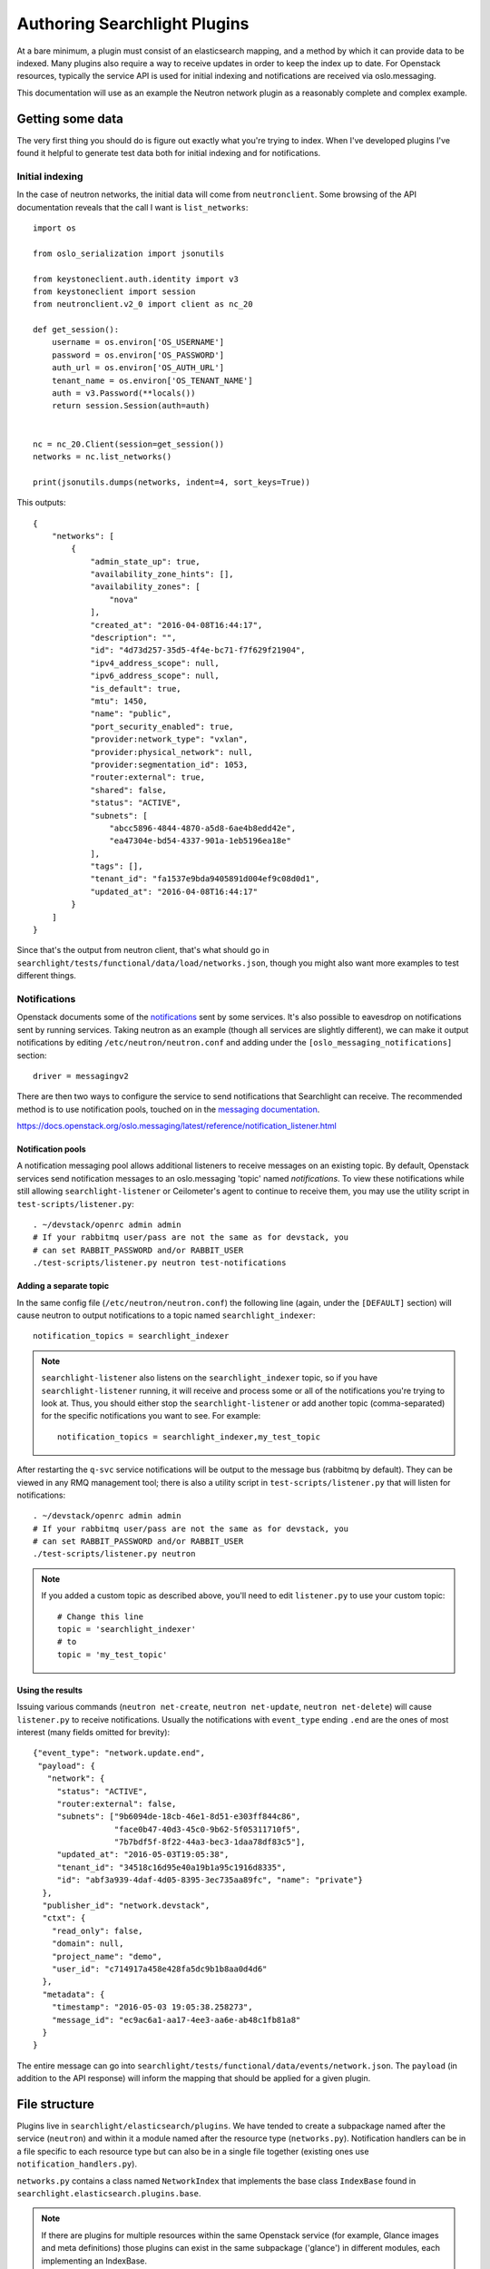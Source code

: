 ..
      Copyright 2016 Hewlett-Packard Enterprise Development Company, L.P.
      All Rights Reserved.

      Licensed under the Apache License, Version 2.0 (the "License"); you may
      not use this file except in compliance with the License. You may obtain
      a copy of the License at

          http://www.apache.org/licenses/LICENSE-2.0

      Unless required by applicable law or agreed to in writing, software
      distributed under the License is distributed on an "AS IS" BASIS, WITHOUT
      WARRANTIES OR CONDITIONS OF ANY KIND, either express or implied. See the
      License for the specific language governing permissions and limitations
      under the License.

.. _searchlight-plugin-authoring:

Authoring Searchlight Plugins
=============================

At a bare minimum, a plugin must consist of an elasticsearch mapping, and a
method by which it can provide data to be indexed. Many plugins also require a
way to receive updates in order to keep the index up to date. For Openstack
resources, typically the service API is used for initial indexing and
notifications are received via oslo.messaging.

This documentation will use as an example the Neutron network plugin as a
reasonably complete and complex example.

Getting some data
-----------------
The very first thing you should do is figure out exactly what you're trying to
index. When I've developed plugins I've found it helpful to generate test data
both for initial indexing and for notifications.

Initial indexing
^^^^^^^^^^^^^^^^
In the case of neutron networks, the initial data will come from
``neutronclient``. Some browsing of the API documentation reveals that the
call I want is ``list_networks``::

    import os

    from oslo_serialization import jsonutils

    from keystoneclient.auth.identity import v3
    from keystoneclient import session
    from neutronclient.v2_0 import client as nc_20

    def get_session():
        username = os.environ['OS_USERNAME']
        password = os.environ['OS_PASSWORD']
        auth_url = os.environ['OS_AUTH_URL']
        tenant_name = os.environ['OS_TENANT_NAME']
        auth = v3.Password(**locals())
        return session.Session(auth=auth)


    nc = nc_20.Client(session=get_session())
    networks = nc.list_networks()

    print(jsonutils.dumps(networks, indent=4, sort_keys=True))

This outputs::

    {
        "networks": [
            {
                "admin_state_up": true,
                "availability_zone_hints": [],
                "availability_zones": [
                    "nova"
                ],
                "created_at": "2016-04-08T16:44:17",
                "description": "",
                "id": "4d73d257-35d5-4f4e-bc71-f7f629f21904",
                "ipv4_address_scope": null,
                "ipv6_address_scope": null,
                "is_default": true,
                "mtu": 1450,
                "name": "public",
                "port_security_enabled": true,
                "provider:network_type": "vxlan",
                "provider:physical_network": null,
                "provider:segmentation_id": 1053,
                "router:external": true,
                "shared": false,
                "status": "ACTIVE",
                "subnets": [
                    "abcc5896-4844-4870-a5d8-6ae4b8edd42e",
                    "ea47304e-bd54-4337-901a-1eb5196ea18e"
                ],
                "tags": [],
                "tenant_id": "fa1537e9bda9405891d004ef9c08d0d1",
                "updated_at": "2016-04-08T16:44:17"
            }
        ]
    }

Since that's the output from neutron client, that's what should go in
``searchlight/tests/functional/data/load/networks.json``, though you might
also want more examples to test different things.

Notifications
^^^^^^^^^^^^^
Openstack documents some of the notifications_ sent by some services. It's
also possible to eavesdrop on notifications sent by running services. Taking
neutron as an example (though all services are slightly different), we can
make it output notifications by editing ``/etc/neutron/neutron.conf`` and
adding under the ``[oslo_messaging_notifications]`` section::

    driver = messagingv2

There are then two ways to configure the service to send notifications that
Searchlight can receive. The recommended method is to use notification pools,
touched on in the `messaging documentation`_.

.. _`messaging documentation`:

https://docs.openstack.org/oslo.messaging/latest/reference/notification_listener.html

Notification pools
##################

A notification messaging pool allows additional listeners to receive
messages on an existing topic. By default, Openstack services send notification
messages to an oslo.messaging 'topic' named `notifications`. To view these
notifications while still allowing ``searchlight-listener`` or Ceilometer's
agent to continue to receive them, you may use the utility script in
``test-scripts/listener.py``::

    . ~/devstack/openrc admin admin
    # If your rabbitmq user/pass are not the same as for devstack, you
    # can set RABBIT_PASSWORD and/or RABBIT_USER
    ./test-scripts/listener.py neutron test-notifications

Adding a separate topic
#######################

In the same config file (``/etc/neutron/neutron.conf``) the following line
(again, under the ``[DEFAULT]`` section) will cause neutron to output
notifications to a topic named ``searchlight_indexer``::

    notification_topics = searchlight_indexer

.. note::

    ``searchlight-listener`` also listens on the ``searchlight_indexer``
    topic, so if you have ``searchlight-listener`` running, it will receive
    and process some or all of the notifications you're trying to look at.
    Thus, you should either stop the ``searchlight-listener`` or add another
    topic (comma-separated) for the specific notifications you want to see.
    For example::

        notification_topics = searchlight_indexer,my_test_topic

After restarting the ``q-svc`` service notifications will be output to the
message bus (rabbitmq by default). They can be viewed in any RMQ management
tool; there is also a utility script in ``test-scripts/listener.py`` that
will listen for notifications::

    . ~/devstack/openrc admin admin
    # If your rabbitmq user/pass are not the same as for devstack, you
    # can set RABBIT_PASSWORD and/or RABBIT_USER
    ./test-scripts/listener.py neutron

.. note::

    If you added a custom topic as described above, you'll need to edit
    ``listener.py`` to use your custom topic::

        # Change this line
        topic = 'searchlight_indexer'
        # to
        topic = 'my_test_topic'

Using the results
#################

Issuing various commands (``neutron net-create``, ``neutron net-update``,
``neutron net-delete``) will cause ``listener.py`` to receive notifications.
Usually the notifications with ``event_type`` ending ``.end`` are the ones of
most interest (many fields omitted for brevity)::

    {"event_type": "network.update.end",
     "payload": {
       "network": {
         "status": "ACTIVE",
         "router:external": false,
         "subnets": ["9b6094de-18cb-46e1-8d51-e303ff844c86",
                     "face0b47-40d3-45c0-9b62-5f05311710f5",
                     "7b7bdf5f-8f22-44a3-bec3-1daa78df83c5"],
         "updated_at": "2016-05-03T19:05:38",
         "tenant_id": "34518c16d95e40a19b1a95c1916d8335",
         "id": "abf3a939-4daf-4d05-8395-3ec735aa89fc", "name": "private"}
      },
      "publisher_id": "network.devstack",
      "ctxt": {
        "read_only": false,
        "domain": null,
        "project_name": "demo",
        "user_id": "c714917a458e428fa5dc9b1b8aa0d4d6"
      },
      "metadata": {
        "timestamp": "2016-05-03 19:05:38.258273",
        "message_id": "ec9ac6a1-aa17-4ee3-aa6e-ab48c1fb81a8"
      }
    }

The entire message can go into
``searchlight/tests/functional/data/events/network.json``. The ``payload``
(in addition to the API response) will inform the mapping that should be
applied for a given plugin.

.. _notifications: https://wiki.openstack.org/wiki/SystemUsageData

File structure
--------------
Plugins live in ``searchlight/elasticsearch/plugins``. We have tended to create
a subpackage named after the service (``neutron``) and within it a module named
after the resource type (``networks.py``). Notification handlers can be in a file
specific to each resource type but can also be in a single file together
(existing ones use ``notification_handlers.py``).

``networks.py`` contains a class named ``NetworkIndex`` that implements the base
class ``IndexBase`` found in ``searchlight.elasticsearch.plugins.base``.

.. note::

    If there are plugins for multiple resources within the same Openstack
    service (for example, Glance images and meta definitions) those plugins
    can exist in the same subpackage ('glance') in different modules, each
    implementing an IndexBase.

Enabling plugins
----------------
Searchlight plugins are loaded by Stevedore_. In order for a plugin to be
enabled for indexing and searching, it's necessary to add an entry to the
``entry_points`` list in Searchlight's configuration in ``setup.cfg``. The
name should be the plugin resource name (typically the name used to represent
it in Heat_)::

    [entry_points]
    searchlight.index_backend =
        os_neutron_net = searchlight.elasticsearch.plugins.neutron.networks:NetworkIndex

.. note::

    After modifying entrypoints, you'll need to reinstall the searchlight
    package to register them (you may need to activate your virtual environment;
    see :ref:`Installation Instructions`)::

        python setup.py develop

.. _Stevedore: https://docs.openstack.org/stevedore/latest/
.. _Heat: https://docs.openstack.org/heat/latest/template_guide/openstack.html

Writing some code
-----------------
At this point you're probably about ready to start filling in the code. My
usual approach is to create the unit test file first, and copy some of the
more boilerplate functionality from one of the other plugins.

You can run an individual test file with::

    tox -epy34 searchlight.tests.unit.<your test module>

This has the advantage of running just your tests and executing them very
quickly. It can be easier to start from a full set of failing unit tests
and build up the actual code from there. Functional tests I've tended to add
later. Again, you can run an individual functional test file:

    tox -epy34 searchlight.tests.functional.<your test module>

Required plugin functions
-------------------------
This section describes some of the functionality from ``IndexBase`` you will
need to override.

Document type
^^^^^^^^^^^^^
As a convention, plugins define their document type (which will map to an
ElasticSearch document type) as the `resource name`_ Heat uses to identify it::

    @classmethod
    def get_document_type(self):
        return "OS::Neutron::Net"

.. _`resource name`: https://docs.openstack.org/heat/latest/template_guide/openstack.html

Retrieving object for initial indexing
^^^^^^^^^^^^^^^^^^^^^^^^^^^^^^^^^^^^^^

Plugins must implement ``get_objects`` which in many cases will go to the
API of the service it's indexing. It should return an iterable that will be
passed to a function (also required) named ``serialize``, which in turn must
return a dictionary suitable for Elasticsearch to index. In the example for
Neutron networks, this would be a call to ``list_networks`` on an instance of
``neutronclient``::

    def get_objects(self):
        """Generator that lists all networks owned by all tenants."""
        # Neutronclient handles pagination itself; list_networks is a generator
        neutron_client = openstack_clients.get_neutronclient()
        for network in neutron_client.list_networks()['networks']:
            yield network

Mapping
^^^^^^^

``get_mapping`` is also required. It must return a dictionary that tells
Elasticsearch how to map documents for the plugin (see the documentation for
mapping_).

At a minimum a plugin should define an ``id`` field and an ``updated_at`` field
because consumers will generally rely on those being present; a ``name`` field
is highly advisable. If the resource doesn"t contain these values your
``serialize`` function can map to them. In particular, if your resource does
not have a native ``id`` value, you must override ``get_document_id_field``
so that the indexing code can retrieve the correct value when indexing.

It is worth understanding how Elasticsearch indexes various field types,
particularly strings. String fields are typically broken down into tokens to
allow searching::

  "The quick brown fox" -> ["The", "quick", "brown", "fox"]

This works well for full-text type documents but less well, for example,
for UUIDS::

  "aaab-bbbb-55555555" -> ["aaab", "bbbb", "55555555"]

In the second example, a search for the full UUID will not match. As a result,
we tend to mark these kinds of fields as ``not_analyzed`` as with the example
to follow.

Where field types are not specified, Elasticsearch will make a best guess from
the first document that's indexed.

Some notes (expressed below as comments starting with #)::

    {
      # This allows indexing of fields not specified in the mapping doc
      "dynamic": true,
      "properties": {

        # not_analyzed is important for id fields; it prevents Elasticsearch
        # tokenizing the field, allowing for exact matches
        "id": {"type": "string", "index": "not_analyzed"},

        # This allows name to be tokenized for searching, but Searchlight will
        # attempt to use the 'raw' (untokenized) field for sorting which gives
        # more consistent results
        "name": {
          "type": "string",
          "fields": {
            "raw": {"type": "string", "index": "not_analyzed"}
          }
        }
      }
    }


If you are mapping a field which is a reference id to other plugin type, you
should add a _meta mapping for that field. This will enable Searchlight(SL) to
provide more information to CLI/UI. The reference id and the plugin resource
type can be used by CLI/UI to issue a ``GET`` request to fetch more information
from SL. See below for an example on nova server plugin mapping::

  def get_mapping(self):
    return {
        'dynamic': True,
        'properties': {
            'id': {'type': 'string', 'index': 'not_analyzed'},
            'name': {
                'type': 'string',
                'fields': {
                    'raw': {'type': 'string', 'index': 'not_analyzed'}
                }
            }
            'image': {
                'type': 'nested',
                'properties': {
                    'id': {'type': 'string', 'index': 'not_analyzed'}
                }
            }
        },
        "_meta": {
            "image.id": {
                "resource_type": resource_types.GLANCE_IMAGE
            }
        },
    }

.. note:: Parent plugin id field(when available) is automatically linked to the
          parent resource type.

Doc values
^^^^^^^^^^

For many field types Searchlight will alter the mapping to change the format in
which field data is stored. Prior to Elasticsearch 2.x field values by default
were stored in 'fielddata' format, which could result in high memory usage under
some sort and aggregation operations. An alternative format, called ``doc_values``
trades slightly increased disk usage for better memory efficiency. In Elasticsearch
2.x ``doc_values`` is the default, and Searchlight uses this option as the default
regardless of Elasticsearch version. For more information see the Elasticsearch
documentation_.

.. _documentation: https://www.elastic.co/guide/en/elasticsearch/reference/2.1/doc-values.html

Generally this default will be fine. However, there are several ways in which
the default can be overridden:

* Globally in plugin configuration; in ``searchlight.conf``::

    [resource_plugin]
    mapping_use_doc_values = false

* For an individual plugin in ``searchlight.conf``::

    [resource_plugin:os_neutron_net]
    mapping_use_doc_values = false

* For a plugin's entire mapping; in code, override the ``mapping_use_doc_values``
  property (and thus ignoring any configuration property)::

    @property
    def mapping_use_doc_values(self):
        return False

* For individual fields in a mapping, by setting ``doc_values`` to False::

    {
      "properties": {
        "some_field": {"type": "date", "doc_values": False}
      }
    }

Access control
^^^^^^^^^^^^^^
Plugins must define how they are access controlled. Typically this is a
restriction matching the user's project/tenant::

    def _get_rbac_field_filters(self, request_context):
        return [
            {'term': {'tenant_id': request_context.owner}}
        ]

Any filters listed will be applied to queries against the plugin's document
type. A document will match the RBAC filters if any of the clauses match.
Administrative users can specify ``all_projects`` in searches to bypass
these filters. This default behavior can be overridden for a plugin by setting
the ``allow_admin_ignore_rbac`` property to ``False`` on the plugin (currently
only in code). ``all_projects`` will be ignore for that plugin.

Policy
^^^^^^
Related to access control is policy. Most services control API access with
policy files that define rules enforced with `oslo.policy`_. Searchlight has
its own policy file that configures access to its own API and resources, but
it also supports reading other services' policy files. In the future this will
be expanded to define RBAC rules, but at present external policy files are
only used to determine whether a resource should be available to a user.

To support this in your plugin, you must define two properties. The first
is ``service_type`` which must correspond to the service 'type' as seen
in the keystone catalog (e.g. nova's service 'type' is 'compute'). The
second property is ``resource_allowed_policy_target`` which identifies the
rule name in the service's policy files. If either of these properties are
'None' no rule will be enforced.

For example::

    @property
    def resource_allowed_policy_target(self):
        return 'os_compute_api:servers:index'

    @property
    def service_type(self):
        return 'compute'

See :ref:`service-policy-controls` for configuration information.

.. _oslo.policy: https://docs.openstack.org/oslo.policy/latest/

Faceting
^^^^^^^^
Any fields defined in the mapping document are eligible to be identified as
facets, which allows a UI to let users search on specific fields. Many plugins
define ``facets_excluded`` which exclude specified fields. Many also define
``facets_with_options`` which should return fields with low cardinality where
it makes sense to return valid options for those fields.

Protected fields
^^^^^^^^^^^^^^^^
``admin_only_fields`` determines fields which only administrators should be
able to see or search. For instance, this will mark any fields beginning with
``provider:`` as well as any defined in the plugin configuration::

    @property
    def admin_only_fields(self):
        from_conf = super(NetworkIndex, self).admin_only_fields
        return ['provider:*'] + from_conf

These fields end up getting indexed in separate admin-only documents.

Parent/child relationships
--------------------------
In some cases there is a strong ownership implied between plugins. In these
cases the child plugin can define ``parent_plugin_type`` and
``get_parent_id_field`` (which determines a field on the child that refers
to its parent). See the Neutron ``Port`` plugin for an example.

Remember that Elasticsearch is not a relational database and it doesn't do
joins, per se, but this linkage does allow running queries referencing children
(or parents).

.. _mapping: https://www.elastic.co/guide/en/elasticsearch/reference/current/mapping.html

Pipeline architecture
---------------------
Notification handlers can emit enriched resource data into pipeline, configured
publishers could use these data to notify external systems. To use this feature,
each event handler should return one or a sequence of pipeline items. These items
will be passed to subscribed publshers::

        def create_or_update(self, event_type, payload, timestamp):
            network_id = payload['network']['id']
            LOG.debug("Updating network information for %s", network_id)

            network = serialize_network(payload['network'])
            version = self.get_version(network, timestamp)

            self.index_helper.save_document(network, version=version)
            return pipeline.IndexItem(self.index_helper.plugin,
                                      event_type,
                                      payload,
